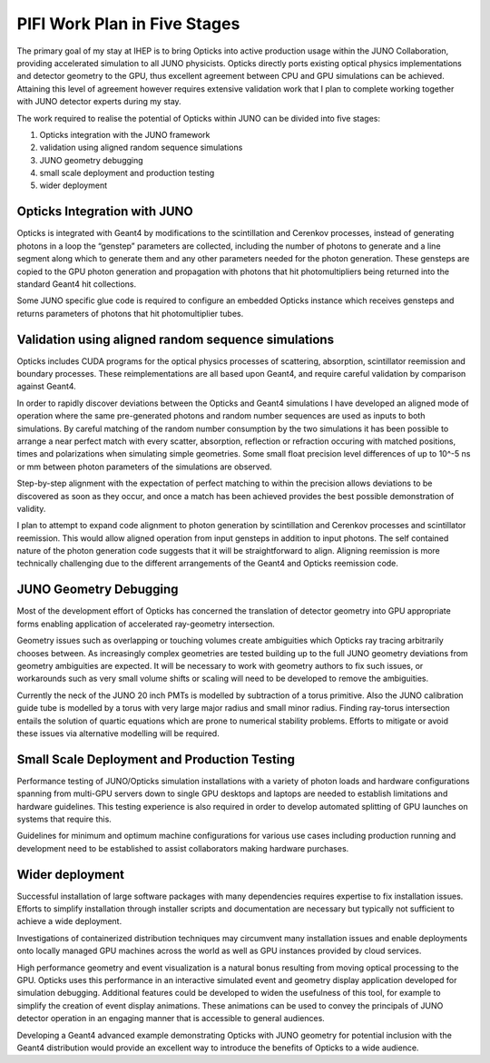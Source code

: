 PIFI Work Plan in Five Stages 
================================================

The primary goal of my stay at IHEP is to bring Opticks into active production usage 
within the JUNO Collaboration, providing accelerated simulation to all JUNO physicists.
Opticks directly ports existing optical physics implementations and detector geometry 
to the GPU, thus excellent agreement between CPU and GPU simulations can be achieved.
Attaining this level of agreement however requires extensive validation work 
that I plan to complete working together with JUNO detector experts 
during my stay. 

The work required to realise the potential of Opticks within JUNO 
can be divided into five stages:

1. Opticks integration with the JUNO framework 
2. validation using aligned random sequence simulations 
3. JUNO geometry debugging 
4. small scale deployment and production testing 
5. wider deployment 


Opticks Integration with JUNO 
---------------------------------

Opticks is integrated with Geant4 by modifications to the scintillation and
Cerenkov processes, instead of generating photons in a loop the “genstep”
parameters are collected, including the number of photons to generate and a
line segment along which to generate them and any other parameters needed for
the photon generation. These gensteps are copied to the GPU 
photon generation and propagation with photons that hit photomultipliers 
being returned into the standard Geant4 hit collections.

Some JUNO specific glue code is required to configure an embedded Opticks
instance which receives gensteps and returns parameters of photons that 
hit photomultiplier tubes.  

Validation using aligned random sequence simulations 
----------------------------------------------------

Opticks includes CUDA programs for the optical physics processes of scattering, 
absorption, scintillator reemission and boundary processes.  
These reimplementations are all based upon Geant4, and require careful validation 
by comparison against Geant4.

In order to rapidly discover deviations between the Opticks and
Geant4 simulations I have developed an aligned mode of operation 
where the same pre-generated photons and random number sequences 
are used as inputs to both simulations. 
By careful matching of the random number consumption 
by the two simulations it has been possible to arrange a near perfect match 
with every scatter, absorption, reflection or refraction occuring 
with matched positions, times and polarizations when simulating simple
geometries. Some small float precision level differences of up to 10^-5 ns or mm 
between photon parameters of the simulations are observed.

Step-by-step alignment with the expectation of perfect matching to within 
the precision allows deviations to be discovered as soon as they occur, 
and once a match has been achieved provides the best possible demonstration 
of validity.

I plan to attempt to expand code alignment to photon generation by scintillation 
and Cerenkov processes and scintillator reemission. This would allow aligned 
operation from input gensteps in addition to input photons.
The self contained nature of the photon generation code 
suggests that it will be straightforward to align. Aligning reemission 
is more technically challenging due to the different arrangements 
of the Geant4 and Opticks reemission code.

JUNO Geometry Debugging
--------------------------

Most of the development effort of Opticks has concerned
the translation of detector geometry into GPU appropriate forms
enabling application of accelerated ray-geometry intersection.  

Geometry issues such as overlapping or touching volumes create
ambiguities which Opticks ray tracing arbitrarily chooses between.  
As increasingly complex geometries are tested building up to the 
full JUNO geometry deviations from geometry ambiguities are expected.
It will be necessary to work with geometry authors to fix such issues, 
or workarounds such as very small volume shifts or scaling will need to be
developed to remove the ambiguities.

Currently the neck of the JUNO 20 inch PMTs is modelled by subtraction of a torus primitive.
Also the JUNO calibration guide tube is modelled by a torus with very large major radius and
small minor radius. Finding ray-torus intersection entails the solution of quartic equations 
which are prone to numerical stability problems. Efforts to mitigate or avoid these
issues via alternative modelling will be required.     

Small Scale Deployment and Production Testing 
----------------------------------------------

Performance testing of JUNO/Opticks simulation installations 
with a variety of photon loads and hardware configurations spanning 
from multi-GPU servers down to single GPU desktops and laptops 
are needed to establish limitations and hardware guidelines. 
This testing experience is also required in order to develop 
automated splitting of GPU launches on systems that require this.

Guidelines for minimum and optimum machine configurations 
for various use cases including production running and development 
need to be established to assist collaborators making hardware purchases.

Wider deployment 
----------------

Successful installation of large software packages with many dependencies 
requires expertise to fix installation issues.  Efforts to simplify 
installation through installer scripts and documentation are necessary 
but typically not sufficient to achieve a wide deployment.

Investigations of containerized distribution techniques may 
circumvent many installation issues and enable deployments
onto locally managed GPU machines across the world as well as 
GPU instances provided by cloud services.  

High performance geometry and event visualization is a natural bonus 
resulting from moving optical processing to the GPU. 
Opticks uses this performance in an interactive simulated event and geometry 
display application developed for simulation debugging. 
Additional features could be developed to widen the usefulness of this
tool, for example to simplify the creation of event display animations.
These animations can be used to convey the principals of JUNO detector operation 
in an engaging manner that is accessible to general audiences. 

Developing a Geant4 advanced example demonstrating Opticks with JUNO geometry
for potential inclusion with the Geant4 distribution would provide an excellent
way to introduce the benefits of Opticks to a wide audience.


